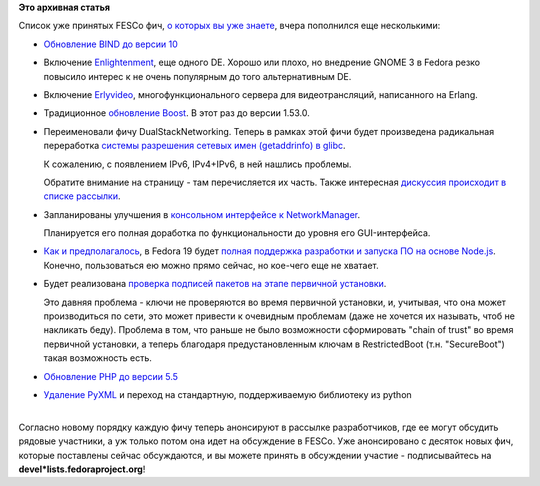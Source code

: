 .. title: Новые "фичи" Fedora 19
.. slug: Новые-фичи-fedora-19
.. date: 2013-01-24 14:40:42
.. tags:
.. category:
.. link:
.. description:
.. type: text
.. author: Peter Lemenkov

**Это архивная статья**


| Список уже принятых FESCo фич, `о которых вы уже
  знаете </content/Начали-принимать-фичи-в-fedora-19>`__, вчера
  пополнился еще несколькими:

-  `Обновление BIND до версии
   10 <https://fedoraproject.org/wiki/Features/BIND10>`__
-  Включение
   `Enlightenment <https://fedoraproject.org/wiki/Features/Enlightenment>`__,
   еще одного DE. Хорошо или плохо, но внедрение GNOME 3 в Fedora резко
   повысило интерес к не очень популярным до того альтернативным DE.

-  Включение
   `Erlyvideo <https://fedoraproject.org/wiki/Features/Erlyvideo>`__,
   многофункционального сервера для видеотрансляций, написанного на
   Erlang.

-  Традиционное `обновление
   Boost <https://fedoraproject.org/wiki/Features/F19Boost153>`__. В
   этот раз до версии 1.53.0.
-  Переименовали фичу DualStackNetworking. Теперь в рамках этой фичи
   будет произведена радикальная переработка `системы разрешения сетевых
   имен (getaddrinfo) в
   glibc <https://fedoraproject.org/wiki/Features/FixNetworkNameResolution>`__.

   К сожалению, с появлением IPv6, IPv4+IPv6, в ней нашлись проблемы.

   Обратите внимание на страницу - там перечисляется их часть. Также
   интересная `дискуссия происходит в списке
   рассылки <https://thread.gmane.org/gmane.linux.redhat.fedora.devel.announce/947/focus=964>`__.

-  Запланированы улучшения в `консольном интерфейсе к
   NetworkManager <https://fedoraproject.org/wiki/Features/NetworkManagerCLIAddConnection>`__.

   Планируется его полная доработка по функциональности до уровня его
   GUI-интерфейса.

-  `Как и предполагалось </content/nodejs-и-systemd>`__, в Fedora 19
   будет `полная поддержка разработки и запуска ПО на основе
   Node.js <https://fedoraproject.org/wiki/Features/NodeJS>`__. Конечно,
   пользоваться ею можно прямо сейчас, но кое-чего еще не хватает.

-  Будет реализована `проверка подписей пакетов на этапе первичной
   установки <https://fedoraproject.org/wiki/Features/PackageSignatureCheckingDuringOSInstall>`__.

   Это давняя проблема - ключи не проверяются во время первичной
   установки, и, учитывая, что она может производиться по сети, это
   может привести к очевидным проблемам (даже не хочется их называть,
   чтоб не накликать беду). Проблема в том, что раньше не было
   возможности сформировать "chain of trust" во время первичной
   установки, а теперь благодаря предустановленным ключам в
   RestrictedBoot (т.н. "SecureBoot") такая возможность есть.

-  `Обновление PHP до версии
   5.5 <https://fedoraproject.org/wiki/Features/Php55>`__
-  `Удаление
   PyXML <https://fedoraproject.org/wiki/Features/RemovePyXML>`__ и
   переход на стандартную, поддерживаемую библиотеку из python

| 
| Согласно новому порядку каждую фичу теперь анонсируют в рассылке
  разработчиков, где ее могут обсудить рядовые участники, а уж только
  потом она идет на обсуждение в FESCo. Уже анонсировано с десяток новых
  фич, которые поставлены сейчас обсуждаются, и вы можете принять в
  обсуждении участие - подписывайтесь на
  **devel\*lists.fedoraproject.org**!
